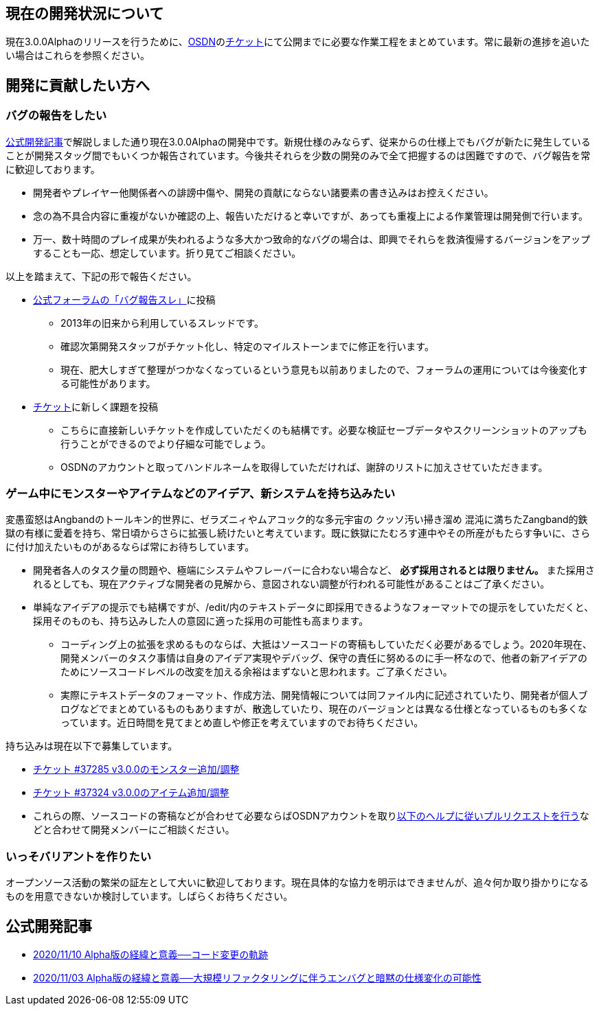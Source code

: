 :lang: ja
:doctype: article

## 現在の開発状況について

現在3.0.0Alphaのリリースを行うために、link:https://osdn.net/projects/hengband/[OSDN]のlink:https://osdn.net/projects/hengband/ticket[チケット]にて公開までに必要な作業工程をまとめています。常に最新の進捗を追いたい場合はこれらを参照ください。

## 開発に貢献したい方へ

### バグの報告をしたい

link:/development/development201103.html[公式開発記事]で解説しました通り現在3.0.0Alphaの開発中です。新規仕様のみならず、従来からの仕様上でもバグが新たに発生していることが開発スタッグ間でもいくつか報告されています。今後共それらを少数の開発のみで全て把握するのは困難ですので、バグ報告を常に歓迎しております。

 * 開発者やプレイヤー他関係者への誹謗中傷や、開発の貢献にならない諸要素の書き込みはお控えください。
 * 念の為不具合内容に重複がないか確認の上、報告いただけると幸いですが、あっても重複上による作業管理は開発側で行います。
 * 万一、数十時間のプレイ成果が失われるような多大かつ致命的なバグの場合は、即興でそれらを救済復帰するバージョンをアップすることも一応、想定しています。折り見てご相談ください。
 
以上を踏まえて、下記の形で報告ください。

 * link:https://osdn.net/projects/hengband/forums/30152/33687/[公式フォーラムの「バグ報告スレ」]に投稿
 ** 2013年の旧来から利用しているスレッドです。
 ** 確認次第開発スタッフがチケット化し、特定のマイルストーンまでに修正を行います。
 ** 現在、肥大しすぎて整理がつかなくなっているという意見も以前ありましたので、フォーラムの運用については今後変化する可能性があります。
 * link:https://osdn.net/projects/hengband/ticket/[チケット]に新しく課題を投稿
 ** こちらに直接新しいチケットを作成していただくのも結構です。必要な検証セーブデータやスクリーンショットのアップも行うことができるのでより仔細な可能でしょう。
 ** OSDNのアカウントと取ってハンドルネームを取得していただければ、謝辞のリストに加えさせていただきます。
 
### ゲーム中にモンスターやアイテムなどのアイデア、新システムを持ち込みたい

変愚蛮怒はAngbandのトールキン的世界に、ゼラズニィやムアコック的な多元宇宙の [line-through]#クッソ汚い掃き溜め# 混沌に満ちたZangband的鉄獄の有様に愛着を持ち、常日頃からさらに拡張し続けたいと考えています。既に鉄獄にたむろす連中やその所産がもたらす争いに、さらに付け加えたいものがあるならば常にお待ちしています。

 * 開発者各人のタスク量の問題や、極端にシステムやフレーバーに合わない場合など、 *必ず採用されるとは限りません。* また採用されるとしても、現在アクティブな開発者の見解から、意図されない調整が行われる可能性があることはご了承ください。
 * 単純なアイデアの提示でも結構ですが、/edit/内のテキストデータに即採用できるようなフォーマットでの提示をしていただくと、採用そのものも、持ち込みした人の意図に適った採用の可能性も高まります。
 ** コーディング上の拡張を求めるものならば、大抵はソースコードの寄稿もしていただく必要があるでしょう。2020年現在、開発メンバーのタスク事情は自身のアイデア実現やデバッグ、保守の責任に努めるのに手一杯なので、他者の新アイデアのためにソースコードレベルの改変を加える余裕はまずないと思われます。ご了承ください。
 ** 実際にテキストデータのフォーマット、作成方法、開発情報については同ファイル内に記述されていたり、開発者が個人ブログなどでまとめているものもありますが、散逸していたり、現在のバージョンとは異なる仕様となっているものも多くなっています。近日時間を見てまとめ直しや修正を考えていますのでお待ちください。

持ち込みは現在以下で募集しています。

 * link:https://osdn.net/projects/hengband/ticket/37285[チケット #37285 v3.0.0のモンスター追加/調整]
 * link:https://osdn.net/projects/hengband/ticket/37324[チケット #37324 v3.0.0のアイテム追加/調整]
 * これらの際、ソースコードの寄稿などが合わせて必要ならばOSDNアカウントを取りlink:https://osdn.net/docs/PullRequest[以下のヘルプに従いプルリクエストを行う]などと合わせて開発メンバーにご相談ください。

### いっそバリアントを作りたい

オープンソース活動の繁栄の証左として大いに歓迎しております。現在具体的な協力を明示はできませんが、追々何か取り掛かりになるものを用意できないか検討しています。しばらくお待ちください。

## 公式開発記事

 * link:/development/development201110.html[2020/11/10 Alpha版の経緯と意義──コード変更の軌跡]
 * link:/development/development201103.html[2020/11/03 Alpha版の経緯と意義──大規模リファクタリングに伴うエンバグと暗黙の仕様変化の可能性]




